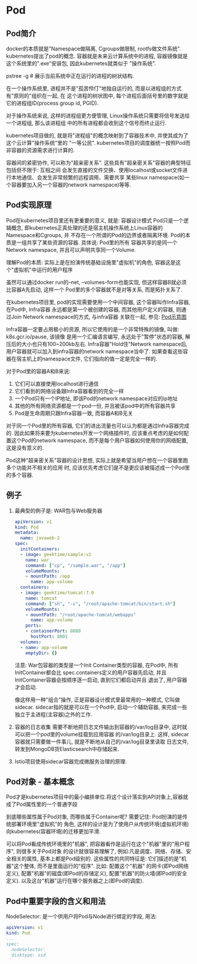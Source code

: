 * Pod
** Pod简介
docker的本质就是"Namespace做隔离, Cgroups做限制, rootfs做文件系统". kubernetes提出了pod的概念.
容器就是未来云计算系统中的进程, 容器镜像就是这个系统里的".exe"安装包, 因此kubernetes就类似于
"操作系统".

pstree -g  # 展示当前系统中正在运行的进程的树状结构.

在一个操作系统里, 进程并不是"孤苦伶仃"地独自运行的, 而是以进程组的方式有"原则的"组织在一起, 在
这个进程的树状图中, 每个进程后面括号里的数字就是它的进程组ID(process group id, PGID).

对于操作系统来说, 这样的进程组更方便管理, Linux操作系统只需要将信号发送给一个进程组, 那么该进程组
中的所有进程都会收到这个信号而终止运行.

kubernetes项目做的, 就是将"进程组"的概念映射到了容器技术中, 并使其成为了这个云计算"操作系统"里的
"一等公民".
kubernetes项目的调度器统一按照Pod而非容器的资源需求进行计算的.

容器间的紧密协作, 可以称为"超亲密关系". 这些具有"超亲密关系"容器的典型特征包括但不限于: 互相之间
会发生直接的文件交换、使用localhost或socket文件进行本地通信、会发生非常频繁的远程调用、需要共享
某些linux namespace(如一个容器要加入另一个容器的network namespace)等等.

** Pod实现原理
Pod在kubernetes项目里还有更重要的意义, 就是: 容器设计模式
Pod只是一个逻辑概念, 即kubernetes正真处理的还是宿主机操作系统上Linux容器的Namespace和Cgroups, 并
不存在一个所谓的Pod的边界或者隔离环境. Pod的本质是一组共享了某些资源的容器. 具体说: Pod里的所有
容器共享的是同一个Network namespace, 并且可以声明共享同一个Volume.

理解Pod的本质: 实际上是在扮演传统基础设施里"虚拟机"的角色, 容器这是这个"虚拟机"中运行的用户程序

虽然可以通过docker run的--net, --volumes-form也能实现, 但这样容器B就必须比容器A先启动, 这样一个
Pod里的多个容器就不是对等关系, 而是拓扑关系了.

在kubernetes项目里, pod的实现需要使用一个中间容器, 这个容器叫作Infra容器, 在Pod中, Infra容器
永远都是第一个被创建的容器, 而其他用户定义的容器, 则通过Join Network namespace的方式, 与infra容器
关联在一起, 参见: [[file:~/Learn_space/blog_notes/cloud/images/pod.png][Pod示意图]]

Infra容器一定要占用极小的资源, 所以它使用的是一个非常特殊的镜像, 叫做: k8s.gcr.io/pause, 该镜像
是用一个汇编语言编写, 永远处于"暂停"状态的容器, 解压后的大小也只有100~200kb左右.
Infra容器"Hold住"Network namespace后, 用户容器就可以加入到infra容器的network namespace当中了.
如果查看这些容器在宿主机上的namespace文件, 它们指向的值一定是完全一样的.

对于Pod里的容器A和B来说:
1. 它们可以直接使用localhost进行通信
2. 它们看到的网络设备跟Infra容器看到的完全一样
3. 一个Pod只有一个IP地址, 即该Pod的network namespace对应的ip地址
4. 其他的所有网络资源都是一个pod一份, 并且被该pod中的所有容器共享
5. Pod是生命周期只跟Infra容器一致, 而容器A和B无关

对于同一个Pod里的所有容器, 它们的进出流量也可以认为都是通过Infra容器完成的.
因此如果将来要为kubernetes开发一个网络插件时, 应该重点考虑的是如何配置这个Pod的network namespace,
而不是每个用户容器如何使用你的网络配置, 这是没有意义的.

Pod这种"超亲密关系"容器的设计思想, 实际上就是希望当用户想在一个容器里跑多个功能并不相关的应用
时, 应该优先考虑它们是不是更应该被描述成一个Pod里的多个容器.

** 例子
1. 最典型的例子是: WAR包与Web服务器
   #+BEGIN_SRC yaml
apiVersion: v1
kind: Pod
metadata:
  name: javaweb-2
spec:
  initContainers:
  - image: geektime/sample:v2
    name: war
    command: ["cp", "/sample.war", "/app"]
    volumeMounts:
    - mountPath: /app
      name: app-volume
  containers:
  - image: geektime/tomcat:7.0
    name: tomcat
    command: ["sh", "-c", "/root/apache-tomcat/bin/start.sh"]
    volumeMounts:
    - mountPath: "/root/apache-tomcat/webapps"
      name: app-volume
    ports:
    - containerPort: 8080
      hostPort: 8001
  volumes:
  - name: app-volume
    emptyDir: {}
   #+END_SRC
   注意: War包容器的类型是一个Init Container类型的容器, 在Pod中, 所有InitContainer都会比
   spec.containers定义的用户容器先启动, 并且InitContainer容器会按顺序逐一启动, 直到它们都启动并且
   退出了, 用户容器才会启动.

   像这样用一种"组合"操作, 正是容器设计模式里最常用的一种模式, 它叫做sidecar.
   sidecar指的就是可以在一个Pod中, 启动一个辅助容器, 来完成一些独立于主进程(主容器)之外的工作.
2. 容器的日志收集
   需要不断地把日志文件输出到容器的/var/log目录中, 这时就可以把一个pod里的volume挂载到应用容器
   的/var/log目录上. 这样, sidecar容器就只需要做一件事儿, 就是不断地从自己的/var/log目录里读取
   日志文件, 转发到MongoDB货Elasticsearch中存储起来.
3. Istio项目使用sidecar容器完成微服务治理的原理.

** Pod对象 - 基本概念
Pod才是kubernetes项目中的最小编排单位.将这个设计落实到API对象上,容器就成了Pod属性里的一个普通字段

到底哪些属性属于Pod对象, 而哪些属于Container呢? 需要记住: Pod扮演的是传统部署环境里"虚拟机"的
角色, 这样的设计是为了使用户从传统环境(虚拟机环境)向kubernetes(容器环境)的迁移更加平滑.

可以将Pod看成传统环境里的"机器", 把容器看作是运行在这个"机器"里的"用户程序", 则很多关于Pod对象
的设计就很容易理解了, 例如:凡是调度、网络、存储、安全相关的属性, 基本上都是Pod级别的.
这些属性的共同特征是: 它们描述的是"机器"这个整体, 而不是里面运行的"程序". 比如: 配置这个"机器"
的网卡(即Pod网络定义), 配置"机器"的磁盘(即Pod的存储定义), 配置"机器"的防火墙(即Pod的安全定义).
以及这台"机器"运行在哪个服务器之上(即Pod的调度).

** Pod中重要字段的含义和用法
NodeSelector: 是一个供用户将Pod与Node进行绑定的字段, 用法:
#+BEGIN_SRC yaml
apiVersion: v1
kind: Pod
...
spec:
  nodeSelector:
  disktype: ssd
#+END_SRC
